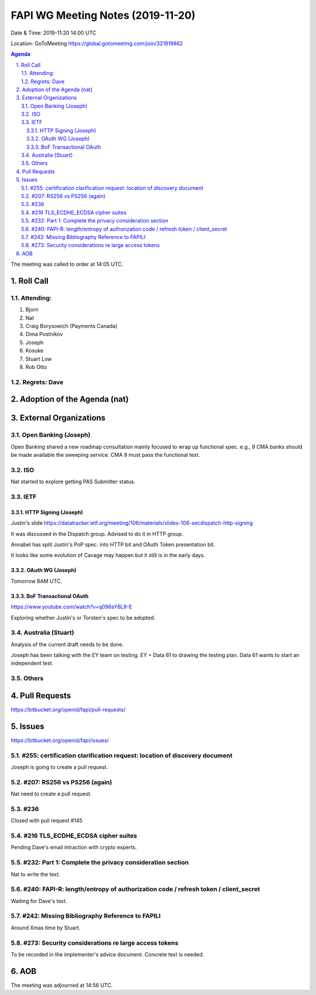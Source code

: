 ============================================
FAPI WG Meeting Notes (2019-11-20) 
============================================
Date & Time: 2019-11:20 14:00 UTC

Location: GoToMeeting https://global.gotomeeting.com/join/321819862

.. sectnum:: 
   :suffix: .


.. contents:: Agenda

The meeting was called to order at 14:05 UTC. 

Roll Call
===========
Attending:
--------------------
#. Bjorn
#. Nat
#. Craig Borysowich (Payments Canada)
#. Dima Postnikov
#. Joseph
#. Kosuke
#. Stuart Low
#. Rob Otto 

Regrets: Dave
---------------------    

Adoption of the Agenda (nat)
==================================


External Organizations
=========================

Open Banking (Joseph)
----------------------
Open Banking shared a new roadmap consultation mainly focused to wrap up functional spec. 
e.g., 9 CMA banks should be made available the sweeping service. 
CMA 9 must pass the functional test. 

ISO
-------------
Nat started to explore getting PAS Submitter status. 

IETF
-------------
HTTP Signing (Joseph)
~~~~~~~~~~~~~~~~~~~~~~~~
Justin's slide https://datatracker.ietf.org/meeting/106/materials/slides-106-secdispatch-http-signing

It was discussed in the Dispatch group. 
Advised to do it in HTTP group. 

Annabel has split Justin's PoP spec. into HTTP bit and OAuth Token presentation bit. 

It looks like some evolution of Cavage may happen but it still is in the early days. 

OAuth WG (Joseph)
~~~~~~~~~~~~~~~~~~~~~~~~~
Tomorrow 8AM UTC. 

BoF Transactional OAuth
~~~~~~~~~~~~~~~~~~~~~~~~~~~~~~~~~~~
https://www.youtube.com/watch?v=q096sY6L9-E

Exploring whether Justin's or Torsten's spec to be adopted. 

Australia (Stuart)
----------------------
Analysis of the current draft needs to be done. 

Joseph has been talking with the EY team on testing. 
EY + Data 61 to drawing the testing plan. 
Data 61 wants to start an independent test. 

Others
--------------

Pull Requests
=================

https://bitbucket.org/openid/fapi/pull-requests/

Issues
================

https://bitbucket.org/openid/fapi/issues/

#255: certification clarification request: location of discovery document
----------------------------------------------------------------------------
Joseph is going to create a pull request. 

#207: RS256 vs PS256 (again)
--------------------------------------
Nat need to create a pull request. 

#236
---------------
Closed with pull request #145

#216 TLS_ECDHE_ECDSA cipher suites
-----------------------------------------
Pending Dave's email intraction with crypto experts. 

#232: Part 1: Complete the privacy consideration section
-------------------------------------------------------------
Nat to write the text. 

#240: FAPI-R: length/entropy of authorization code / refresh token / client_secret
-----------------------------------------------------------------------------------
Waiting for Dave's text. 

#242: Missing Bibliography Reference to FAPILI
--------------------------------------------------
Around Xmas time by Stuart. 

#273: Security considerations re large access tokens
------------------------------------------------------
To be recorded in the implementer's advice document. 
Concrete text is needed. 






AOB
==========================




The meeting was adjourned at 14:56 UTC.